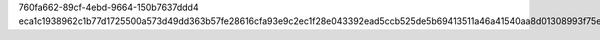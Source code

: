 760fa662-89cf-4ebd-9664-150b7637ddd4
eca1c1938962c1b77d1725500a573d49dd363b57fe28616cfa93e9c2ec1f28e043392ead5ccb525de5b69413511a46a41540aa8d01308993f75e09f49f93aa3f
